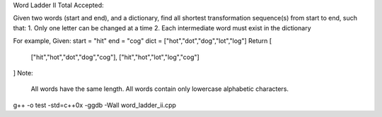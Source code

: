 Word Ladder II Total Accepted: 

Given two words (start and end), and a dictionary, find all shortest transformation sequence(s) from start to end, such that:
1. Only one letter can be changed at a time
2. Each intermediate word must exist in the dictionary

For example,
Given:
start = "hit"
end = "cog"
dict = ["hot","dot","dog","lot","log"]
Return
[
    ["hit","hot","dot","dog","cog"],
    ["hit","hot","lot","log","cog"]
]
Note:
    All words have the same length.
    All words contain only lowercase alphabetic characters.

g++ -o test -std=c++0x  -ggdb -Wall word_ladder_ii.cpp

